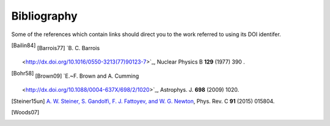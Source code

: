 Bibliography
------------

Some of the references which contain links should direct you to
the work referred to using its DOI identifer.


.. [Bailin84] .. [Barrois77] `B. C. Barrois
   <http://dx.doi.org/10.1016/0550-3213(77)90123-7>`_,
   Nuclear Physics B **129** (1977) 390 .

.. [Bohr58] .. [Brown09] `E.~F. Brown and A. Cumming
   <http://dx.doi.org/10.1088/0004-637X/698/2/1020>`_,
   Astrophys. J. **698** (2009) 1020.

.. [D'Ai16] .. [Dib14] .. [Hessels06] .. [Karako-Argaman15] .. [Page09ne] .. [Ray15] .. [Steiner12dc] .. [Steiner13tn] `A. W. Steiner, J. M. Lattimer, and E. F. Brown
   <10.1088/2041-8205/765/1/L5>`_,
   Astrophys. J. Lett. **765** (2013) 5.

.. [Steiner15un] `A. W. Steiner, S. Gandolfi, F. J. Fattoyev, and W. G. Newton
   <10.1103/PhysRevC.91.015804>`_,
   Phys. Rev. C **91** (2015) 015804.

.. [Woods07] 